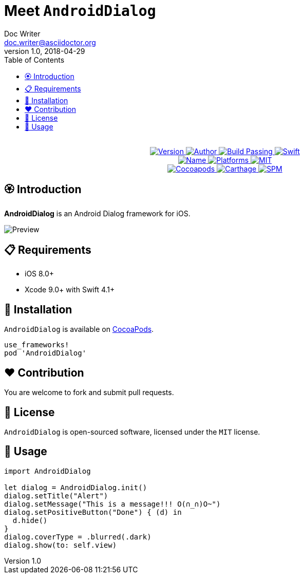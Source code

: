 = Meet `AndroidDialog`
Doc Writer <doc.writer@asciidoctor.org>
v1.0, 2018-04-29
:toc:

++++
<p align="center">
  <!-- <img src="./Assets/AndroidDialog.png" alt="AndroidDialog"> -->
  <br/><a href="https://cocoapods.org/pods/re">
  <img alt="Version" src="https://img.shields.io/badge/version-1.0.1-brightgreen.svg">
  <img alt="Author" src="https://img.shields.io/badge/author-Meniny-blue.svg">
  <img alt="Build Passing" src="https://img.shields.io/badge/build-passing-brightgreen.svg">
  <img alt="Swift" src="https://img.shields.io/badge/swift-4.1%2B-orange.svg">
  <br/>
  <img alt="Name" src="https://img.shields.io/badge/name-Android%20Dialog-brightgreen.svg">
  <img alt="Platforms" src="https://img.shields.io/badge/platform-iOS-lightgrey.svg">
  <img alt="MIT" src="https://img.shields.io/badge/license-MIT-blue.svg">
  <br/>
  <img alt="Cocoapods" src="https://img.shields.io/badge/cocoapods-compatible-brightgreen.svg">
  <img alt="Carthage" src="https://img.shields.io/badge/carthage-working%20on-red.svg">
  <img alt="SPM" src="https://img.shields.io/badge/swift%20package%20manager-compatible-brightgreen.svg">
  </a>
</p>
++++

== 🏵 Introduction

**AndroidDialog** is an Android Dialog framework for iOS.

image:https://i.loli.net/2018/04/30/5ae5fc10ebb1f.png[Preview]

== 📋 Requirements

- iOS 8.0+
- Xcode 9.0+ with Swift 4.1+

== 📲 Installation

`AndroidDialog` is available on link:https://cocoapods.org[CocoaPods].

[source, ruby]
----
use_frameworks!
pod 'AndroidDialog'
----

== ❤️ Contribution

You are welcome to fork and submit pull requests.

== 🔖 License

`AndroidDialog` is open-sourced software, licensed under the `MIT` license.

== 🔫 Usage

[source, swift]
----
import AndroidDialog

let dialog = AndroidDialog.init()
dialog.setTitle("Alert")
dialog.setMessage("This is a message!!! O(∩_∩)O~")
dialog.setPositiveButton("Done") { (d) in
  d.hide()
}
dialog.coverType = .blurred(.dark)
dialog.show(to: self.view)
----
